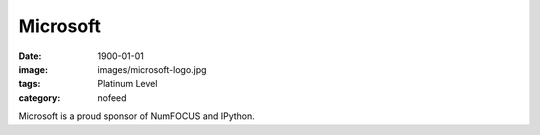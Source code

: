Microsoft
#########
:date: 1900-01-01
:image: images/microsoft-logo.jpg
:tags: Platinum Level
:category: nofeed

|microsoft|

Microsoft is a proud sponsor of NumFOCUS and IPython.


.. |microsoft| image:: |filename|/images/microsoft-logo.jpg
   :height: 100px
   :alt: Microsoft
   :target: http://www.microsoft.com
